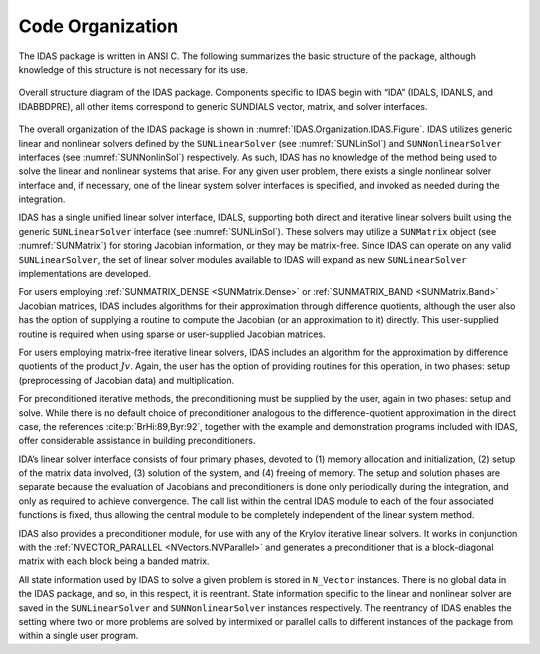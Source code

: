 .. ----------------------------------------------------------------
   SUNDIALS Copyright Start
   Copyright (c) 2025, Lawrence Livermore National Security,
   University of Maryland Baltimore County, and the SUNDIALS contributors.
   Copyright (c) 2013, Lawrence Livermore National Security
   and Southern Methodist University.
   Copyright (c) 2002, Lawrence Livermore National Security.
   All rights reserved.

   See the top-level LICENSE and NOTICE files for details.

   SPDX-License-Identifier: BSD-3-Clause
   SUNDIALS Copyright End
   ----------------------------------------------------------------

.. _IDAS.Organization:

*****************
Code Organization
*****************

The IDAS package is written in ANSI C. The following summarizes the basic
structure of the package, although knowledge of this structure is not necessary
for its use.

.. _IDAS.Organization.IDAS.Figure:
.. figure:: /figs/idas/idasorg.png
   :align: center

   Overall structure diagram of the IDAS package. Components specific to IDAS
   begin with “IDA” (IDALS, IDANLS, and IDABBDPRE), all other items correspond
   to generic SUNDIALS vector, matrix, and solver interfaces.

The overall organization of the IDAS package is shown in
:numref:`IDAS.Organization.IDAS.Figure`. IDAS utilizes generic linear and nonlinear
solvers defined by the ``SUNLinearSolver`` (see :numref:`SUNLinSol`) and
``SUNNonlinearSolver`` interfaces (see :numref:`SUNNonlinSol`) respectively. As
such, IDAS has no knowledge of the method being used to solve the linear and
nonlinear systems that arise. For any given user problem, there exists a single
nonlinear solver interface and, if necessary, one of the linear system solver
interfaces is specified, and invoked as needed during the integration.

IDAS has a single unified linear solver interface, IDALS, supporting both direct
and iterative linear solvers built using the generic ``SUNLinearSolver``
interface (see :numref:`SUNLinSol`). These solvers may utilize a ``SUNMatrix``
object (see :numref:`SUNMatrix`) for storing Jacobian information, or they may
be matrix-free. Since IDAS can operate on any valid ``SUNLinearSolver``, the set
of linear solver modules available to IDAS will expand as new ``SUNLinearSolver``
implementations are developed.

For users employing :ref:`SUNMATRIX_DENSE <SUNMatrix.Dense>` or
:ref:`SUNMATRIX_BAND <SUNMatrix.Band>` Jacobian matrices, IDAS includes algorithms
for their approximation through difference quotients, although the user also has
the option of supplying a routine to compute the Jacobian (or an approximation
to it) directly. This user-supplied routine is required when using sparse or
user-supplied Jacobian matrices.

For users employing matrix-free iterative linear solvers, IDAS includes an
algorithm for the approximation by difference quotients of the product
:math:`Jv`. Again, the user has the option of providing routines for this
operation, in two phases: setup (preprocessing of Jacobian data) and
multiplication.

For preconditioned iterative methods, the preconditioning must be supplied by
the user, again in two phases: setup and solve. While there is no default choice
of preconditioner analogous to the difference-quotient approximation in the
direct case, the references :cite:p:`BrHi:89,Byr:92`, together with the example
and demonstration programs included with IDAS, offer considerable assistance in
building preconditioners.

IDA’s linear solver interface consists of four primary phases, devoted to (1)
memory allocation and initialization, (2) setup of the matrix data involved, (3)
solution of the system, and (4) freeing of memory. The setup and solution phases
are separate because the evaluation of Jacobians and preconditioners is done
only periodically during the integration, and only as required to achieve
convergence.  The call list within the central IDAS module to each of the four
associated functions is fixed, thus allowing the central module to be completely
independent of the linear system method.

IDAS also provides a preconditioner module, for use with any of the Krylov
iterative linear solvers. It works in conjunction with the
:ref:`NVECTOR_PARALLEL <NVectors.NVParallel>` and generates a preconditioner
that is a block-diagonal matrix with each block being a banded matrix.

All state information used by IDAS to solve a given problem is stored in
``N_Vector`` instances. There is no global data in the IDAS package, and so, in
this respect, it is reentrant. State information specific to the linear and
nonlinear solver are saved in the ``SUNLinearSolver`` and ``SUNNonlinearSolver``
instances respectively. The reentrancy of IDAS enables the setting where two or
more problems are solved by intermixed or parallel calls to different instances
of the package from within a single user program.
